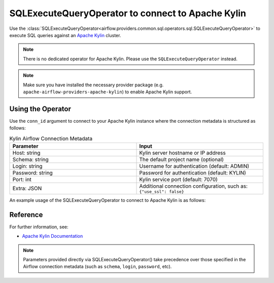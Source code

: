 .. Licensed to the Apache Software Foundation (ASF) under one
   or more contributor license agreements.  See the NOTICE file
   distributed with this work for additional information
   regarding copyright ownership.  The ASF licenses this file
   to you under the Apache License, Version 2.0 (the
   "License"); you may not use this file except in compliance
   with the License.  You may obtain a copy of the License at

..   http://www.apache.org/licenses/LICENSE-2.0

.. Unless required by applicable law or agreed to in writing,
   software distributed under the License is distributed on an
   "AS IS" BASIS, WITHOUT WARRANTIES OR CONDITIONS OF ANY
   KIND, either express or implied.  See the License for the
   specific language governing permissions and limitations
   under the License.

.. _howto/operator:KylinOperator:

SQLExecuteQueryOperator to connect to Apache Kylin
===================================================

Use the :class:`SQLExecuteQueryOperator<airflow.providers.common.sql.operators.sql.SQLExecuteQueryOperator>` to execute SQL queries against an
`Apache Kylin <https://kylin.apache.org/docs/overview>`__ cluster.

.. note::
    There is no dedicated operator for Apache Kylin.
    Please use the ``SQLExecuteQueryOperator`` instead.

.. note::
    Make sure you have installed the necessary provider package (e.g. ``apache-airflow-providers-apache-kylin``)
    to enable Apache Kylin support.

Using the Operator
^^^^^^^^^^^^^^^^^^

Use the ``conn_id`` argument to connect to your Apache Kylin instance where
the connection metadata is structured as follows:

.. list-table:: Kylin Airflow Connection Metadata
   :widths: 25 25
   :header-rows: 1

   * - Parameter
     - Input
   * - Host: string
     - Kylin server hostname or IP address
   * - Schema: string
     - The default project name (optional)
   * - Login: string
     - Username for authentication (default: ADMIN)
   * - Password: string
     - Password for authentication (default: KYLIN)
   * - Port: int
     - Kylin service port (default: 7070)
   * - Extra: JSON
     - Additional connection configuration, such as:
       ``{"use_ssl": false}``

An example usage of the SQLExecuteQueryOperator to connect to Apache Kylin is as follows:

.. exampleinclude:: /../tests/system/apache/kylin/example_kylin.py
   :language: python
   :start-after: [START howto_operator_kylin]
   :end-before: [END howto_operator_kylin]

Reference
^^^^^^^^^
For further information, see:

* `Apache Kylin Documentation <https://kylin.apache.org/docs/>`__

.. note::
  Parameters provided directly via SQLExecuteQueryOperator() take precedence over those specified
  in the Airflow connection metadata (such as ``schema``, ``login``, ``password``, etc).
